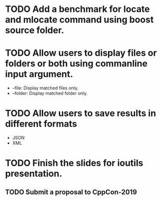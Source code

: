 * TODO Add a benchmark for locate and mlocate command using boost source folder.
* TODO Allow users to display files or folders or both using commanline input argument.
  + --file: Display matched files only.
  + --folder: Display matched folder only.
* TODO Allow users to save results in different formats
  + JSON
  + XML
* TODO Finish the slides for ioutils presentation.
** TODO Submit a proposal to CppCon-2019

